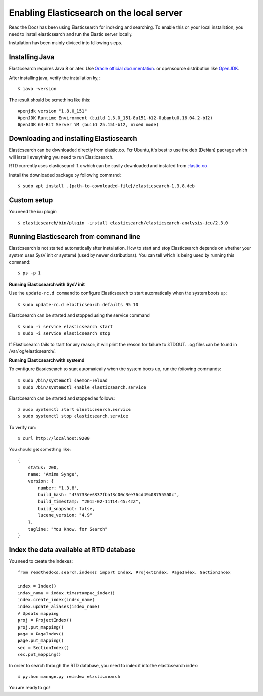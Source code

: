 ==========================================
Enabling Elasticsearch on the local server
==========================================

Read the Docs has been using Elasticsearch for indexing and searching. To enable this on your local installation, you need to install elasticsearch and run the Elastic server locally. 

Installation has been mainly divided into following steps.

Installing Java
---------------

Elasticsearch requires Java 8 or later. Use `Oracle official documentation <http://www.oracle.com/technetwork/java/javase/downloads/index.html>`_. 
or opensource distribution like `OpenJDK <http://openjdk.java.net/install/>`_.

After installing java, verify the installation by,::

    $ java -version

The result should be something like this::

    openjdk version "1.8.0_151"
    OpenJDK Runtime Environment (build 1.8.0_151-8u151-b12-0ubuntu0.16.04.2-b12)
    OpenJDK 64-Bit Server VM (build 25.151-b12, mixed mode)


Downloading and installing Elasticsearch
----------------------------------------

Elasticsearch can be downloaded directly from elastic.co. For Ubuntu, it's best to use the deb (Debian) package which will install everything you need to run Elasticsearch.

RTD currently uses elasticsearch 1.x which can be easily downloaded and installed from `elastic.co 
<https://www.elastic.co/downloads/past-releases/elasticsearch-1-3-8/>`_.

Install the downloaded package by following command::

    $ sudo apt install .{path-to-downloaded-file}/elasticsearch-1.3.8.deb

Custom setup
------------

You need the icu plugin::

    $ elasticsearch/bin/plugin -install elasticsearch/elasticsearch-analysis-icu/2.3.0

Running Elasticsearch from command line
---------------------------------------

Elasticsearch is not started automatically after installation. How to start and stop Elasticsearch depends on whether your system uses SysV init or systemd (used by newer distributions). You can tell which is being used by running this command::

    $ ps -p 1   

**Running Elasticsearch with SysV init**

Use the ``update-rc.d command`` to configure Elasticsearch to start automatically when the system boots up::

    $ sudo update-rc.d elasticsearch defaults 95 10

Elasticsearch can be started and stopped using the service command::

    $ sudo -i service elasticsearch start
    $ sudo -i service elasticsearch stop

If Elasticsearch fails to start for any reason, it will print the reason for failure to STDOUT. Log files can be found in /var/log/elasticsearch/.

**Running Elasticsearch with systemd**

To configure Elasticsearch to start automatically when the system boots up, run the following commands::

    $ sudo /bin/systemctl daemon-reload
    $ sudo /bin/systemctl enable elasticsearch.service

Elasticsearch can be started and stopped as follows::

    $ sudo systemctl start elasticsearch.service
    $ sudo systemctl stop elasticsearch.service

To verify run::

    $ curl http://localhost:9200


You should get something like::

    {
        status: 200,
        name: "Amina Synge",
        version: {
            number: "1.3.8",
            build_hash: "475733ee0837fba18c00c3ee76cd49a08755550c",
            build_timestamp: "2015-02-11T14:45:42Z",
            build_snapshot: false,
            lucene_version: "4.9"
        },
        tagline: "You Know, for Search"
    }

Index the data available at RTD database
----------------------------------------

You need to create the indexes::

    from readthedocs.search.indexes import Index, ProjectIndex, PageIndex, SectionIndex

    index = Index()
    index_name = index.timestamped_index()
    index.create_index(index_name)
    index.update_aliases(index_name)
    # Update mapping
    proj = ProjectIndex()
    proj.put_mapping()
    page = PageIndex()
    page.put_mapping()
    sec = SectionIndex()
    sec.put_mapping()

In order to search through the RTD database, you need to index it into the elasticsearch index:: 

    $ python manage.py reindex_elasticsearch

You are ready to go!
